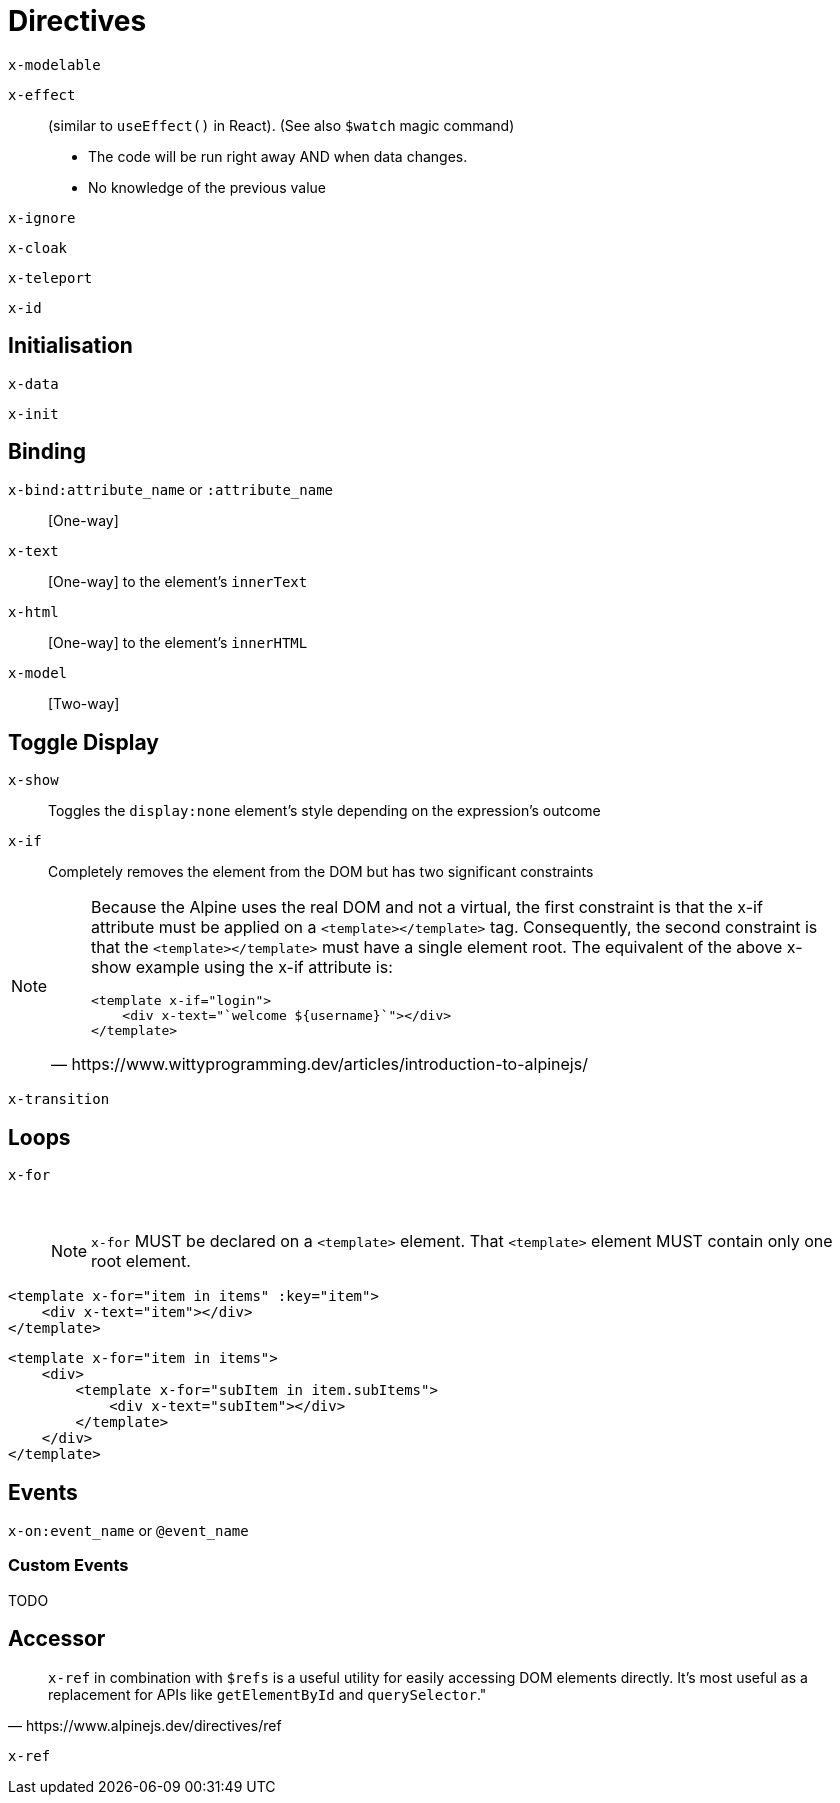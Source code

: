 = Directives

// https://www.wittyprogramming.dev/articles/introduction-to-alpinejs/

`x-modelable`:: {empty}
`x-effect`:: (similar to `useEffect()` in React). (See also `$watch` magic command)
* The code will be run right away AND when data changes.
* No knowledge of the previous value
`x-ignore`:: {empty}
`x-cloak`:: {empty}
`x-teleport`:: {empty}
`x-id`:: {empty}

== Initialisation

`x-data`:: {empty}
`x-init`:: {empty}

== Binding

`x-bind:attribute_name` or `:attribute_name`:: [One-way]
//NOTE: `:` is a shorthand syntax `x-bind:` (e.g. `:placeholder` is equivalent to `x-bind:placeholder`).
`x-text`:: [One-way] to the element's `innerText`
`x-html`:: [One-way] to the element's `innerHTML`
`x-model`:: [Two-way]

== Toggle Display

`x-show`:: Toggles the `display:none` element's style depending on the expression's outcome
`x-if`:: Completely removes the element from the DOM but has two significant constraints +
[NOTE]
====
[quote,https://www.wittyprogramming.dev/articles/introduction-to-alpinejs/]
____
Because the Alpine uses the real DOM and not a virtual, the first constraint is that the x-if attribute must be applied on a `<template></template>` tag. Consequently, the second constraint is that the `<template></template>` must have a single element root. The equivalent of the above x-show example using the x-if attribute is:

[source,html]
----
<template x-if="login">
    <div x-text="`welcome ${username}`"></div>
</template>
----
____
====
`x-transition`:: {empty}

== Loops

`x-for`:: {empty} +
NOTE: `x-for` MUST be declared on a `<template>` element.
That `<template>` element MUST contain only one root element.

[source,html]
----
<template x-for="item in items" :key="item">
    <div x-text="item"></div>
</template>
----

[source,html]
----
<template x-for="item in items">
    <div>
        <template x-for="subItem in item.subItems">
            <div x-text="subItem"></div>
        </template>
    </div>
</template>
----

== Events

`x-on:event_name` or `@event_name`:: {empty}
//NOTE: `@` is a shorthand syntax `x-on:` (e.g. `@click` is equivalent to `x-on:click`).

=== Custom Events

TODO

== Accessor

[quote,https://www.alpinejs.dev/directives/ref]
____
`x-ref` in combination with `$refs` is a useful utility for easily accessing DOM elements directly. 
It's most useful as a replacement for APIs like `getElementById` and `querySelector`."
____

`x-ref`:: {empty}